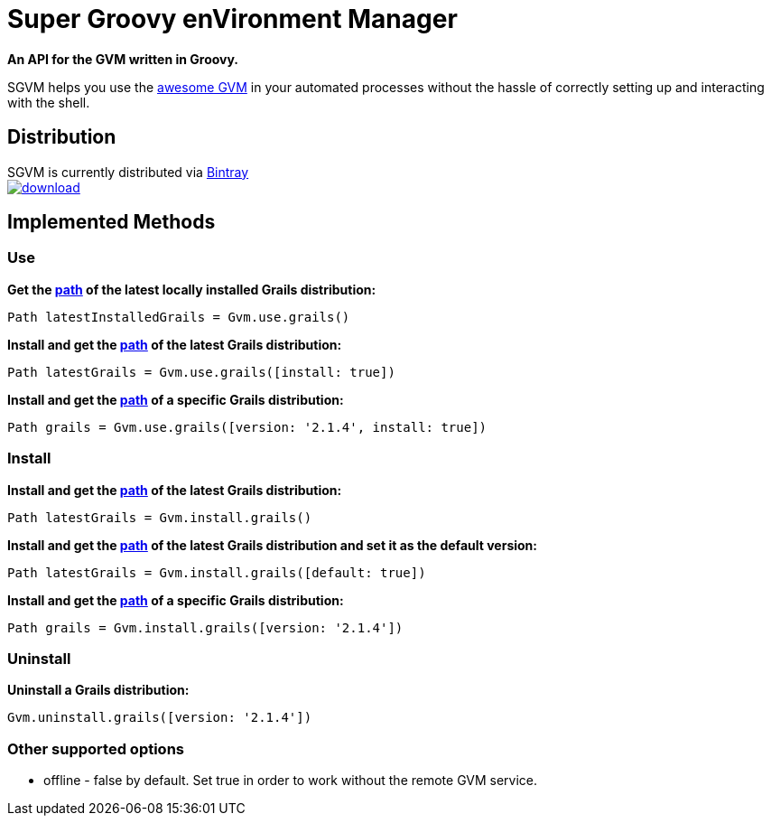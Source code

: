 = Super Groovy enVironment Manager

*An API for the GVM written in Groovy.*

SGVM helps you use the http://gvmtool.net[awesome GVM] in your automated processes without the hassle of correctly setting up and interacting with the shell.

== Distribution

SGVM is currently distributed via https://bintray.com/noamt/java-libraries/sgvm/view[Bintray] +
image:https://api.bintray.com/packages/noamt/java-libraries/sgvm/images/download.png[link="https://bintray.com/noamt/java-libraries/sgvm/_latestVersion"]

== Implemented Methods

=== Use

*Get the http://docs.oracle.com/javase/7/docs/api/java/nio/file/Path.html[path] of the latest locally installed Grails distribution:*
[source,groovy]
----
Path latestInstalledGrails = Gvm.use.grails()
----

*Install and get the http://docs.oracle.com/javase/7/docs/api/java/nio/file/Path.html[path] of the latest Grails distribution:*
[source,groovy]
----
Path latestGrails = Gvm.use.grails([install: true])
----

*Install and get the http://docs.oracle.com/javase/7/docs/api/java/nio/file/Path.html[path] of a specific Grails distribution:*
[source,groovy]
----
Path grails = Gvm.use.grails([version: '2.1.4', install: true])
----

=== Install

*Install and get the http://docs.oracle.com/javase/7/docs/api/java/nio/file/Path.html[path] of the latest Grails distribution:*
[source,groovy]
----
Path latestGrails = Gvm.install.grails()
----

*Install and get the http://docs.oracle.com/javase/7/docs/api/java/nio/file/Path.html[path] of the latest Grails distribution and set it as the default version:*
[source,groovy]
----
Path latestGrails = Gvm.install.grails([default: true])
----

*Install and get the http://docs.oracle.com/javase/7/docs/api/java/nio/file/Path.html[path] of a specific Grails distribution:*
[source,groovy]
----
Path grails = Gvm.install.grails([version: '2.1.4'])
----

=== Uninstall

*Uninstall a Grails distribution:*
[source,groovy]
----
Gvm.uninstall.grails([version: '2.1.4'])
----

=== Other supported options

* offline - +false+ by default. Set +true+ in order to work without the remote GVM service. 
